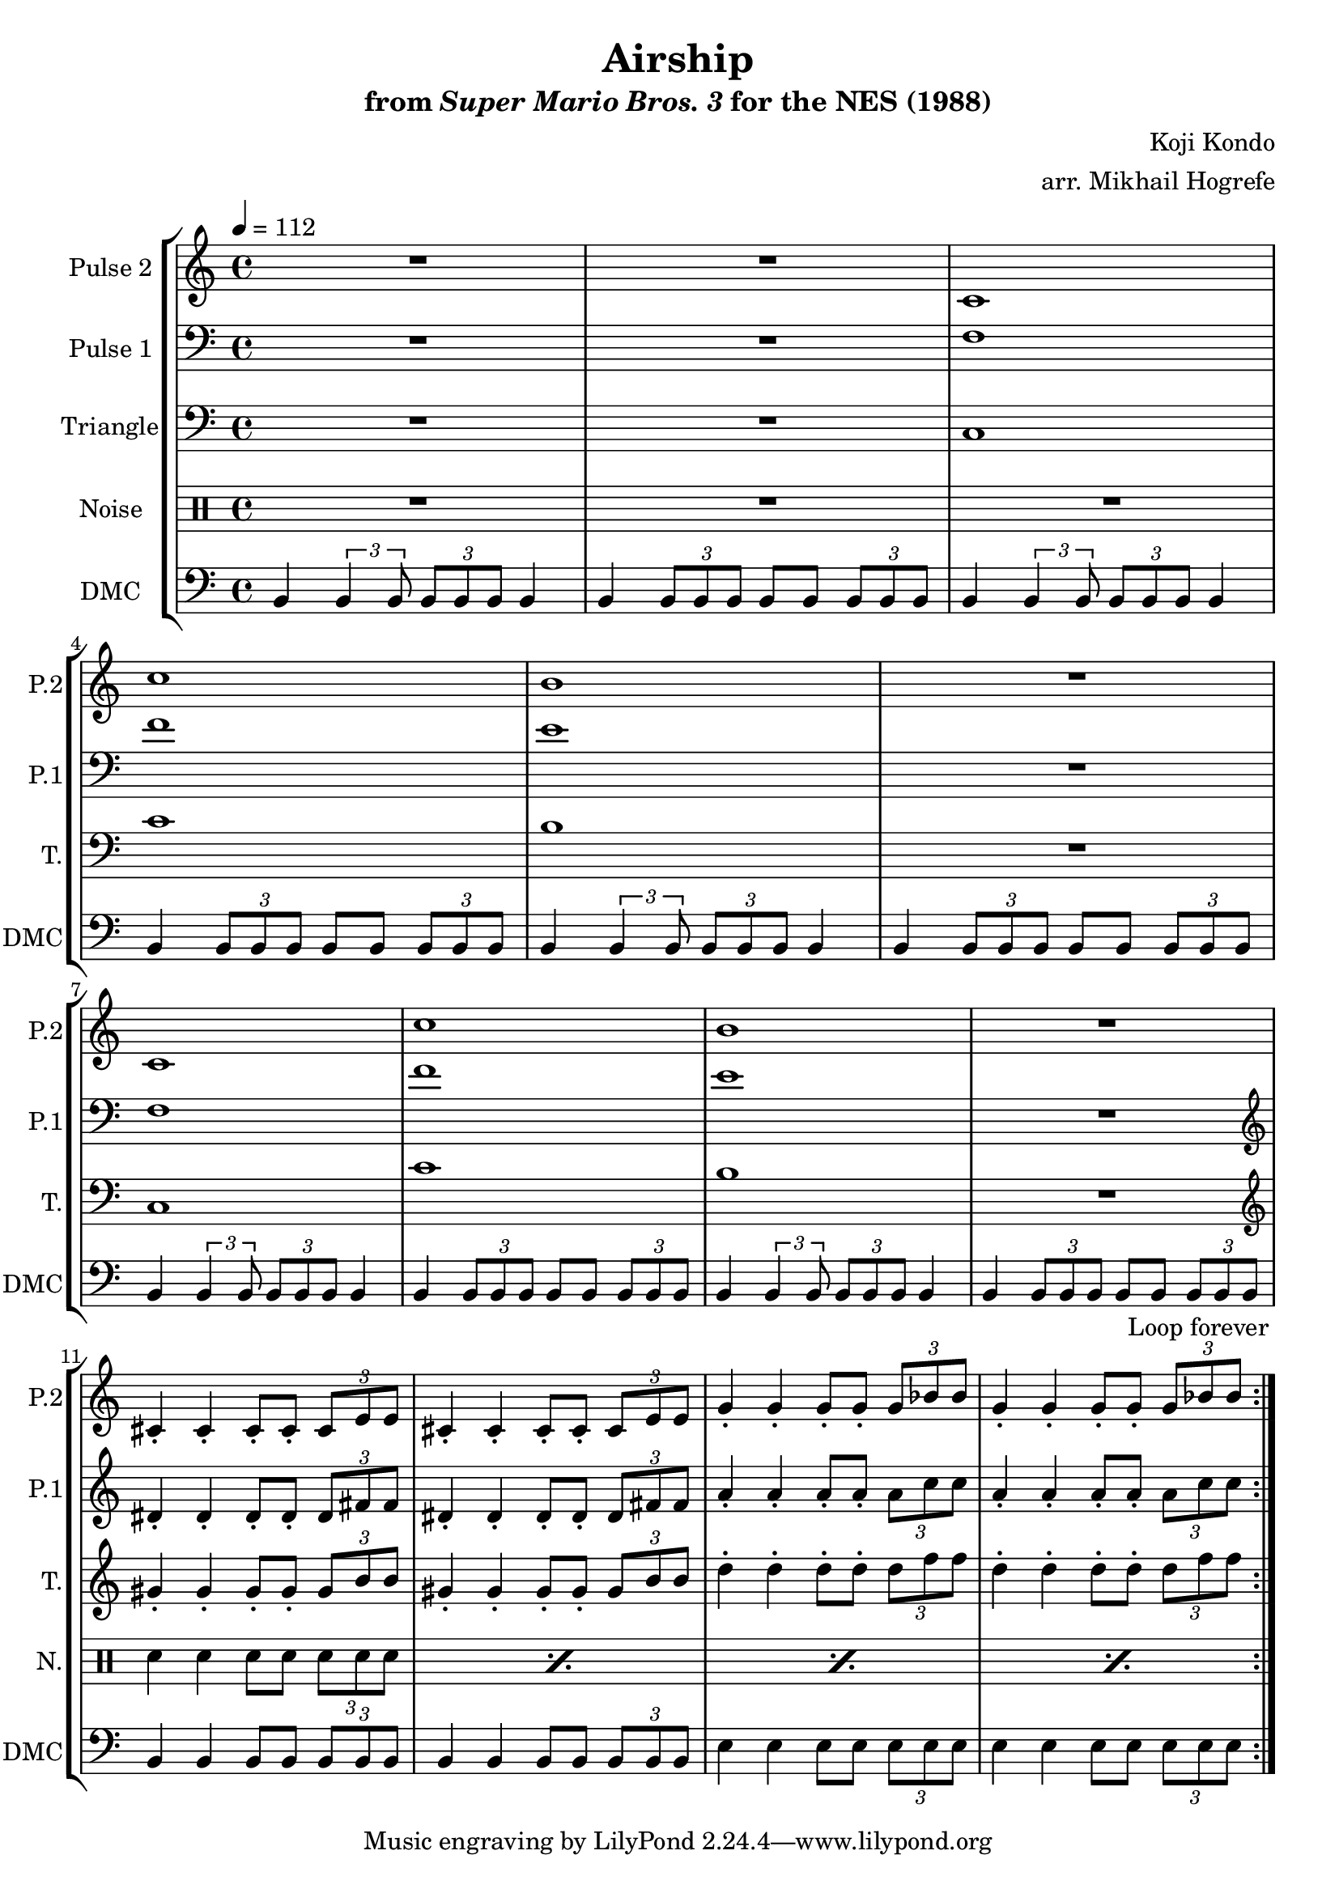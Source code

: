 \version "2.22.0"

\paper {
  left-margin = 0.5\in
}

\book {
    \header {
        title = "Airship"
        subtitle = \markup { "from" {\italic "Super Mario Bros. 3"} "for the NES (1988)" }
        composer = "Koji Kondo"
        arranger = "arr. Mikhail Hogrefe"
    }

    \score {
        {
            \new StaffGroup <<
                \new Staff \relative c' {
                    \set Staff.instrumentName = "Pulse 2"
                    \set Staff.shortInstrumentName = "P.2"
\tempo 4 = 112
                    \repeat volta 2 {
R1*2
c1 |
c'1 |
b1 |
R1 |
c,1 |
c'1 |
b1 |
R1 |
cis,4-. cis-. cis8-. cis-. \tuplet 3/2 { cis8 e e } |
cis4-. cis-. cis8-. cis-. \tuplet 3/2 { cis8 e e } |
g4-. g-. g8-. g-. \tuplet 3/2 { g8 bes bes } |
g4-. g-. g8-. g-. \tuplet 3/2 { g8 bes bes } |
                    }
\once \override Score.RehearsalMark.self-alignment-X = #RIGHT
\mark \markup { \fontsize #-2 "Loop forever" }
                }

                \new Staff \relative c {
                    \set Staff.instrumentName = "Pulse 1"
                    \set Staff.shortInstrumentName = "P.1"
\clef bass
R1*2
f1 |
f'1 |
e1 |
R1 |
f,1 |
f'1 |
e1 |
R1 |
\clef treble
dis4-. dis-. dis8-. dis-. \tuplet 3/2 { dis8 fis fis } |
dis4-. dis-. dis8-. dis-. \tuplet 3/2 { dis8 fis fis } |
a4-. a-. a8-. a-. \tuplet 3/2 { a8 c c } |
a4-. a-. a8-. a-. \tuplet 3/2 { a8 c c } |
                }

                \new Staff \relative c {
                    \set Staff.instrumentName = "Triangle"
                    \set Staff.shortInstrumentName = "T."
\clef bass
R1*2
c1 |
c'1 |
b1 |
R1 |
c,1 |
c'1 |
b1 |
R1 |
\clef treble
gis'4-. gis-. gis8-. gis-. \tuplet 3/2 { gis8 b b } |
gis4-. gis-. gis8-. gis-. \tuplet 3/2 { gis8 b b } |
d4-. d-. d8-. d-. \tuplet 3/2 { d8 f f } |
d4-. d-. d8-. d-. \tuplet 3/2 { d8 f f } |
                }

                \new DrumStaff {
                    \drummode {
                        \set Staff.instrumentName="Noise"
                        \set Staff.shortInstrumentName="N."
R1*10
\repeat percent 4 { sn4 sn sn8 sn \tuplet 3/2 { sn8 sn sn } | }
                    }
                }

                \new Staff \relative c {
                    \set Staff.instrumentName = "DMC"
                    \set Staff.shortInstrumentName = "DMC"
                    \set Staff.midiInstrument = "timpani"
\clef bass
b4 \tuplet 3/2 { b4 b8 } \tuplet 3/2 { b8 b b } b4 |
b4 \tuplet 3/2 { b8 b b } b8 b \tuplet 3/2 { b8 b b } |
b4 \tuplet 3/2 { b4 b8 } \tuplet 3/2 { b8 b b } b4 |
b4 \tuplet 3/2 { b8 b b } b8 b \tuplet 3/2 { b8 b b } |
b4 \tuplet 3/2 { b4 b8 } \tuplet 3/2 { b8 b b } b4 |
b4 \tuplet 3/2 { b8 b b } b8 b \tuplet 3/2 { b8 b b } |
b4 \tuplet 3/2 { b4 b8 } \tuplet 3/2 { b8 b b } b4 |
b4 \tuplet 3/2 { b8 b b } b8 b \tuplet 3/2 { b8 b b } |
b4 \tuplet 3/2 { b4 b8 } \tuplet 3/2 { b8 b b } b4 |
b4 \tuplet 3/2 { b8 b b } b8 b \tuplet 3/2 { b8 b b } |
b4 b b8 b \tuplet 3/2 { b8 b b } |
b4 b b8 b \tuplet 3/2 { b8 b b } |
e4 e e8 e \tuplet 3/2 { e8 e e } |
e4 e e8 e \tuplet 3/2 { e8 e e } |
                }
            >>
        }
        \layout {
            \context {
                \Staff
                \RemoveEmptyStaves
            }
            \context {
                \DrumStaff
                \RemoveEmptyStaves
            }
        }
    }
}

